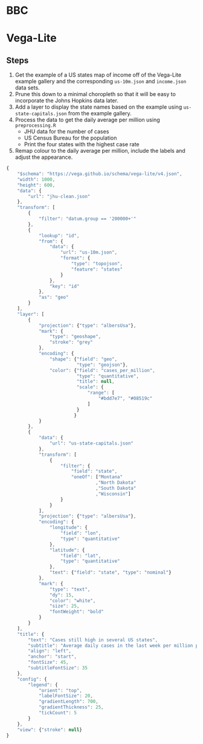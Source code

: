 * BBC

[[./usmapcases_jh_16oct-nc.png]]

* Vega-Lite

[[./us-map-jh.png]]

** Steps

1. Get the example of a US states map of income off of the Vega-Lite example
   gallery and the corresponding =us-10m.json= and =income.json= data sets.
2. Prune this down to a minimal choropleth so that it will be easy to
   incorporate the Johns Hopkins data later.
3. Add a layer to display the state names based on the example using
   =us-state-capitals.json= from the example gallery.
4. Process the data to get the daily average per million using =preprocessing.R=
   - JHU data for the number of cases
   - US Census Bureau for the population
   - Print the four states with the highest case rate
5. Remap colour to the daily average per million, include the labels and adjust
   the appearance.

#+BEGIN_SRC js :tangle us-map-jh.vl.json
  {
      "$schema": "https://vega.github.io/schema/vega-lite/v4.json",
      "width": 1000,
      "height": 600,
      "data": {
          "url": "jhu-clean.json"
      },
      "transform": [
          {
              "filter": "datum.group == '200000+'"
          },
          {
              "lookup": "id",
              "from": {
                  "data": {
                      "url": "us-10m.json",
                      "format": {
                          "type": "topojson",
                          "feature": "states"
                      }
                  },
                  "key": "id"
              },
              "as": "geo"
          }
      ],
      "layer": [
          {
              "projection": {"type": "albersUsa"},
              "mark": {
                  "type": "geoshape",
                  "stroke": "grey"
              },
              "encoding": {
                  "shape": {"field": "geo",
                            "type": "geojson"},
                  "color": {"field": "cases_per_million",
                            "type": "quantitative",
                            "title": null,
                            "scale": {
                                "range": [
                                    "#bdd7e7", "#08519c"
                                ]
                            }
                           }
              }
          },
          {
              "data": {
                  "url": "us-state-capitals.json"
              },
              "transform": [
                  {
                      "filter": {
                          "field": "state",
                          "oneOf": ["Montana"
                                   ,"North Dakota"
                                   ,"South Dakota"
                                   ,"Wisconsin"]
                      }
                  }
              ],
              "projection": {"type": "albersUsa"},
              "encoding": {
                  "longitude": {
                      "field": "lon",
                      "type": "quantitative"
                  },
                  "latitude": {
                      "field": "lat",
                      "type": "quantitative"
                  },
                  "text": {"field": "state", "type": "nominal"}
              },
              "mark": {
                  "type": "text",
                  "dy": 15,
                  "color": "white",
                  "size": 25,
                  "fontWeight": "bold"
              }
          }
      ],
      "title": {
          "text": "Cases still high in several US states",
          "subtitle": "Average daily cases in the last week per million people",
          "align": "left",
          "anchor": "start",
          "fontSize": 45,
          "subtitleFontSize": 35
      },
      "config": {
          "legend": {
              "orient": "top",
              "labelFontSize": 20,
              "gradientLength": 700,
              "gradientThickness": 25,
              "tickCount": 5
          }
      },
      "view": {"stroke": null}
  }
#+END_SRC
